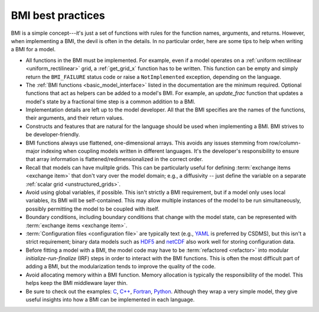 .. _implementation:

BMI best practices
==================

BMI is a simple concept---it's just a set of functions
with rules for the function names, arguments, and returns.
However, when implementing a BMI, the devil is often in the details.
In no particular order,
here are some tips to help when writing a BMI for a model.

* All functions in the BMI must be implemented. For example, even if a
  model operates on a :ref:`uniform rectilinear <uniform_rectilinear>`
  grid, a :ref:`get_grid_x` function has to be written. This function
  can be empty and simply return the ``BMI_FAILURE`` status code or
  raise a ``NotImplemented`` exception, depending on the language.

* The :ref:`BMI functions <basic_model_interface>` listed in the
  documentation are the minimum required. Optional functions that act
  as helpers can be added to a model's BMI. For example, an
  `update_frac` function that updates a model's state by a fractional
  time step is a common addition to a BMI.

* Implementation details are left up to the model developer. All that
  the BMI specifies are the names of the functions, their arguments,
  and their return values.

* Constructs and features that are natural for the language should be
  used when implementing a BMI. BMI strives to be developer-friendly.

* BMI functions always use flattened, one-dimensional arrays. This
  avoids any issues stemming from row/column-major indexing when
  coupling models written in different languages. It's the developer's
  responsibility to ensure that array information is
  flattened/redimensionalized in the correct order.

* Recall that models can have mulitple grids. This can be particularly
  useful for defining :term:`exchange items <exchange item>` that
  don't vary over the model domain; e.g., a diffusivity -- just define
  the variable on a separate :ref:`scalar grid <unstructured_grids>`.

* Avoid using global variables, if possible. This isn't strictly a BMI
  requirement, but if a model only uses local variables, its BMI will
  be self-contained. This may allow multiple instances of the model to
  be run simultaneously, possibly permitting the model to be coupled
  with itself.

* Boundary conditions, including boundary conditions that change with
  the model state, can be represented with :term:`exchange items
  <exchange item>`.

* :term:`Configuration files <configuration file>` are typically text
  (e.g., `YAML`_ is preferred by CSDMS), but this isn't a strict
  requirement; binary data models such as `HDF5`_ and `netCDF`_ also
  work well for storing configuration data.

* Before fitting a model with a BMI, the model code may have to be
  :term:`refactored <refactor>` into modular *initialize-run-finalize*
  (IRF) steps in order to interact with the BMI functions. This is often
  the most difficult part of adding a BMI, but the modularization
  tends to improve the quality of the code.

* Avoid allocating memory within a BMI function. Memory allocation is
  typically the responsibility of the model. This helps keep the BMI
  middleware layer thin.

* Be sure to check out the examples: `C`_, `C++`_, `Fortran`_, `Python`_. Although
  they wrap a very simple model, they give useful insights into how a
  BMI can be implemented in each language.


.. Links:

.. _YAML: https://yaml.org/
.. _HDF5: https://www.hdfgroup.org/solutions/hdf5/
.. _netCDF: https://www.unidata.ucar.edu/software/netcdf/
.. _C: https://github.com/csdms/bmi-example-c
.. _C++: https://github.com/csdms/bmi-example-cxx
.. _Fortran: https://github.com/csdms/bmi-example-fortran
.. _Python: https://github.com/csdms/bmi-example-python

